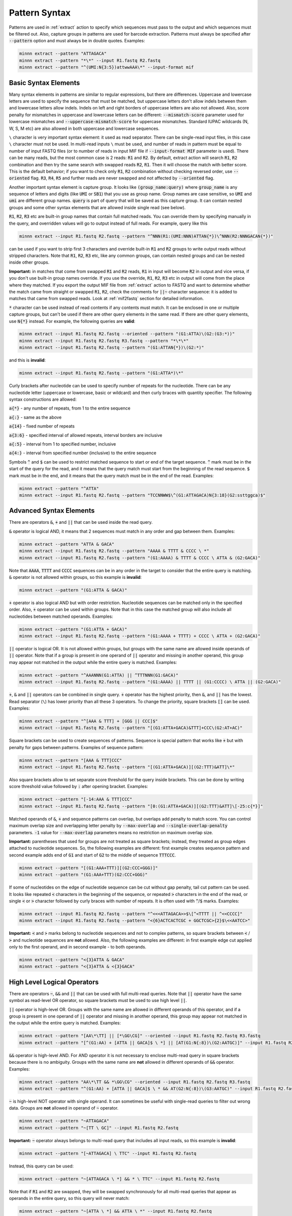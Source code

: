 .. _pattern_syntax:

==============
Pattern Syntax
==============

Patterns are used in :ref:`extract` action to specify which sequences must pass to the output and which sequences
must be filtered out. Also, capture groups in patterns are used for barcode extraction. Patterns must always
be specified after :code:`--pattern` option and must always be in double quotes. Examples:

.. code-block:: text

   minnn extract --pattern "ATTAGACA"
   minnn extract --pattern "*\*" --input R1.fastq R2.fastq
   minnn extract --pattern "^(UMI:N{3:5})attwwAAA\*" --input-format mif

Basic Syntax Elements
---------------------

Many syntax elements in patterns are similar to regular expressions, but there are differences. Uppercase
and lowercase letters are used to specify the sequence that must be matched, but uppercase letters don't allow
indels between them and lowercase letters allow indels. Indels on left and right borders of uppercase letters are
also not allowed. Also, score penalty for mismatches in uppercase and lowercase letters can be different:
:code:`--mismatch-score` parameter used for lowercase mismatches and :code:`--uppercase-mismatch-score` for
uppercase mismatches. Standard IUPAC wildcards (N, W, S, M etc) are also allowed in both uppercase and lowercase
sequences.

``\`` character is very important syntax element: it used as read separator. There can be single-read input
files, in this case ``\`` character must not be used. In multi-read inputs ``\`` must be used, and number
of reads in pattern must be equal to number of input FASTQ files (or to number of reads in input MIF file if
:code:`--input-format MIF` parameter is used). There can be many reads, but the most common case is 2 reads:
:code:`R1` and :code:`R2`. By default, extract action will search :code:`R1`, :code:`R2` combination and then try
the same search with swapped reads :code:`R2`, :code:`R1`. Then it will choose the match with better score. This is
the default behavior; if you want to check only :code:`R1`, :code:`R2` combination without checking reversed order,
use :code:`--oriented` flag. :code:`R3`, :code:`R4`, :code:`R5` and further reads are never swapped and not affected
by :code:`--oriented` flag.

Another important syntax element is capture group. It looks like :code:`(group_name:query)` where :code:`group_name`
is any sequence of letters and digits (like :code:`UMI` or :code:`SB1`) that you use as group name. Group names are
case sensitive, so :code:`UMI` and :code:`umi` are different group names. :code:`query` is part of query that will be
saved as this capture group. It can contain nested groups and some other syntax elements that are allowed inside
single read (see below).

:code:`R1`, :code:`R2`, :code:`R3` etc are built-in group names that contain full matched reads.
You can override them by specifying manually in the query, and overridden values will go to output instead of full
reads. For example, query like this

.. code-block:: text

   minnn extract --input R1.fastq R2.fastq --pattern "^NNN(R1:(UMI:NNN)ATTAN{*})\^NNN(R2:NNNGACAN{*})"

can be used if you want to strip first 3 characters and override built-in :code:`R1` and :code:`R2` groups to write
output reads without stripped characters. Note that :code:`R1`, :code:`R2`, :code:`R3` etc, like any common groups,
can contain nested groups and can be nested inside other groups.

**Important:** in matches that come from swapped :code:`R1` and :code:`R2` reads, :code:`R1` in input will become
:code:`R2` in output and vice versa, if you don't use built-in group names override. If you use the override,
:code:`R1`, :code:`R2`, :code:`R3` etc in output will come from the place where they matched. If you export the output
MIF file from :ref:`extract` action to FASTQ and want to determine whether the match came from straight or swapped
:code:`R1`, :code:`R2`, check the comments for :code:`||~` character sequence: it is added to matches that came from
swapped reads. Look at :ref:`mif2fastq` section for detailed information.

:code:`*` character can be used instead of read contents if any contents must match. It can be enclosed in one or
multiple capture groups, but can't be used if there are other query elements in the same read. If there are other
query elements, use :code:`N{*}` instead. For example, the following queries are **valid**:

.. code-block:: text

   minnn extract --input R1.fastq R2.fastq --oriented --pattern "(G1:ATTA)\(G2:(G3:*))"
   minnn extract --input R1.fastq R2.fastq R3.fastq --pattern "*\*\*"
   minnn extract --input R1.fastq R2.fastq --pattern "(G1:ATTAN{*})\(G2:*)"

and this is **invalid**:

.. code-block:: text

   minnn extract --input R1.fastq R2.fastq --pattern "(G1:ATTA*)\*"

Curly brackets after nucleotide can be used to specify number of repeats for the nucleotide. There can be any
nucleotide letter (uppercase or lowercase, basic or wildcard) and then curly braces with quantity specifier.
The following syntax constructions are allowed:

:code:`a{*}` - any number of repeats, from 1 to the entire sequence

:code:`a{:}` - same as the above

:code:`a{14}` - fixed number of repeats

:code:`a{3:6}` - specified interval of allowed repeats, interval borders are inclusive

:code:`a{:5}` - interval from 1 to specified number, inclusive

:code:`a{4:}` - interval from specified number (inclusive) to the entire sequence

Symbols :code:`^` and :code:`$` can be used to restrict matched sequence to start or end of the target sequence.
:code:`^` mark must be in the start of the query for the read, and it means that the query match must start from
the beginning of the read sequence. :code:`$` mark must be in the end, and it means that the query match must be in the
end of the read. Examples:

.. code-block:: text

   minnn extract --pattern "^ATTA"
   minnn extract --input R1.fastq R2.fastq --pattern "TCCNNWW$\^(G1:ATTAGACA)N{3:18}(G2:ssttggca)$"

Advanced Syntax Elements
------------------------

There are operators :code:`&`, :code:`+` and :code:`||` that can be used inside the read query.

:code:`&` operator is logical AND, it means that 2 sequences must match in any order and gap between them.
Examples:

.. code-block:: text

   minnn extract --pattern "ATTA & GACA"
   minnn extract --input R1.fastq R2.fastq --pattern "AAAA & TTTT & CCCC \ *"
   minnn extract --input R1.fastq R2.fastq --pattern "(G1:AAAA) & TTTT & CCCC \ ATTA & (G2:GACA)"

Note that :code:`AAAA`, :code:`TTTT` and :code:`CCCC` sequences can be in any order in the target to consider that the
entire query is matching. :code:`&` operator is not allowed within groups, so this example is **invalid**:

.. code-block:: text

   minnn extract --pattern "(G1:ATTA & GACA)"

:code:`+` operator is also logical AND but with order restriction. Nucleotide sequences can be matched only in
the specified order. Also, :code:`+` operator can be used within groups. Note that in this case the matched group will
also include all nucleotides between matched operands. Examples:

.. code-block:: text

   minnn extract --pattern "(G1:ATTA + GACA)"
   minnn extract --input R1.fastq R2.fastq --pattern "(G1:AAAA + TTTT) + CCCC \ ATTA + (G2:GACA)"

:code:`||` operator is logical OR. It is not allowed within groups, but groups with the same name are allowed
inside operands of :code:`||` operator. Note that if a group is present in one operand of :code:`||` operator and
missing in another operand, this group may appear not matched in the output while the entire query is matched.
Examples:

.. code-block:: text

   minnn extract --pattern "^AAANNN(G1:ATTA) || ^TTTNNN(G1:GACA)"
   minnn extract --input R1.fastq R2.fastq --pattern "(G1:AAAA) || TTTT || (G1:CCCC) \ ATTA || (G2:GACA)"

:code:`+`, :code:`&` and :code:`||` operators can be combined in single query. :code:`+` operator has the highest
priority, then :code:`&`, and :code:`||` has the lowest. Read separator (``\``) has lower priority than all these
3 operators. To change the priority, square brackets :code:`[]` can be used. Examples:

.. code-block:: text

   minnn extract --pattern "^[AAA & TTT] + [GGG || CCC]$"
   minnn extract --input R1.fastq R2.fastq --pattern "[(G1:ATTA+GACA)&TTT]+CCC\(G2:AT+AC)"

Square brackets can be used to create sequences of patterns. Sequence is special pattern that works like :code:`+`
but with penalty for gaps between patterns. Examples of sequence pattern:

.. code-block:: text

   minnn extract --pattern "[AAA & TTT]CCC"
   minnn extract --input R1.fastq R2.fastq --pattern "[(G1:ATTA+GACA)][(G2:TTT)&ATT]\*"

Also square brackets allow to set separate score threshold for the query inside brackets. This can be done by writing
score threshold value followed by :code:`:` after opening bracket. Examples:

.. code-block:: text

   minnn extract --pattern "[-14:AAA & TTT]CCC"
   minnn extract --input R1.fastq R2.fastq --pattern "[0:(G1:ATTA+GACA)][(G2:TTT)&ATT]\[-25:c{*}]"

Matched operands of :code:`&`, :code:`+` and sequence patterns can overlap, but overlaps add penalty to match score.
You can control maximum overlap size and overlapping letter penalty by :code:`--max-overlap` and
:code:`--single-overlap-penalty` parameters. :code:`-1` value for :code:`--max-overlap` parameters means no restriction
on maximum overlap size.

**Important:** parentheses that used for groups are not treated as square brackets; instead, they treated as group
edges attached to nucleotide sequences. So, the following examples are different: first example creates sequence
pattern and second example adds end of :code:`G1` and start of :code:`G2` to the middle of sequence :code:`TTTCCC`.

.. code-block:: text

   minnn extract --pattern "[(G1:AAA+TTT)][(G2:CCC+GGG)]"
   minnn extract --pattern "(G1:AAA+TTT)(G2:CCC+GGG)"

If some of nucleotides on the edge of nucleotide sequence can be cut without gap penalty, tail cut pattern can be used.
It looks like repeated :code:`<` characters in the beginning of the sequence, or repeated :code:`>` characters in
the end of the read, or single :code:`<` or :code:`>` character followed by curly braces with number of
repeats. It is often used with :code:`^`/:code:`$` marks. Examples:

.. code-block:: text

   minnn extract --input R1.fastq R2.fastq --pattern "^<<<ATTAGACA>>$\[^<TTTT || ^<<CCCC]"
   minnn extract --input R1.fastq R2.fastq --pattern "<{6}ACTCACTCGC + GGCTCGC>{2}$\<<AATCC>"

**Important:** :code:`<` and :code:`>` marks belong to nucleotide sequences and not to complex patterns, so square
brackets between :code:`<` / :code:`>` and nucleotide sequences are **not** allowed. Also, the following examples are
different: in first example edge cut applied only to the first operand, and in second example - to both operands.

.. code-block:: text

   minnn extract --pattern "<{3}ATTA & GACA"
   minnn extract --pattern "<{3}ATTA & <{3}GACA"

High Level Logical Operators
----------------------------

There are operators :code:`~`, :code:`&&` and :code:`||` that can be used with full multi-read queries. Note that
:code:`||` operator have the same symbol as read-level OR operator, so square brackets must be used to use
high level :code:`||`.

:code:`||` operator is high-level OR. Groups with the same name are allowed in different operands of this operator,
and if a group is present in one operand of :code:`||` operator and missing in another operand, this group may appear
not matched in the output while the entire query is matched. Examples:

.. code-block:: text

   minnn extract --pattern "[AA\*\TT] || [*\GG\CG]" --oriented --input R1.fastq R2.fastq R3.fastq
   minnn extract --pattern "[^(G1:AA) + [ATTA || GACA]$ \ *] || [AT(G1:N{:8})\(G2:AATGC)]" --input R1.fastq R2.fastq

:code:`&&` operator is high-level AND. For AND operator it is not necessary to enclose multi-read query in square
brackets because there is no ambiguity. Groups with the same name are **not** allowed in different operands of
:code:`&&` operator. Examples:

.. code-block:: text

   minnn extract --pattern "AA\*\TT && *\GG\CG" --oriented --input R1.fastq R2.fastq R3.fastq
   minnn extract --pattern "^(G1:AA) + [ATTA || GACA]$ \ * && AT(G2:N{:8})\(G3:AATGC)" --input R1.fastq R2.fastq

:code:`~` is high-level NOT operator with single operand. It can sometimes be useful with single-read queries to
filter out wrong data. Groups are **not** allowed in operand of :code:`~` operator.

.. code-block:: text

   minnn extract --pattern "~ATTAGACA"
   minnn extract --pattern "~[TT \ GC]" --input R1.fastq R2.fastq

**Important:** :code:`~` operator always belongs to multi-read query that includes all input reads, so this example
is **invalid**:

.. code-block:: text

   minnn extract --pattern "[~ATTAGACA] \ TTC" --input R1.fastq R2.fastq

Instead, this query can be used:

.. code-block:: text

   minnn extract --pattern "~[ATTAGACA \ *] && * \ TTC" --input R1.fastq R2.fastq

Note that if :code:`R1` and :code:`R2` are swapped, they will be swapped synchronously for all multi-read queries
that appear as operands in the entire query, so this query will never match:

.. code-block:: text

   minnn extract --pattern "~[ATTA \ *] && ATTA \ *" --input R1.fastq R2.fastq

Square brackets are not required for :code:`~` operator, but recommended for clarity if input contains more than
1 read. :code:`~` operator have lower priority than ``\``; :code:`&&` has lower priority than :code:`~`, and
high-level :code:`||` has lower priority than :code:`&&`. But remember that high-level :code:`||` requires to enclose
operands or multi-read blocks inside operands into square brackets to avoid ambiguity with read-level OR operator.

Square brackets with score thresholds can be used with high-level queries too:

.. code-block:: text

   minnn extract --pattern "~[0: ATTA \ GACA && * \ TTT] || [-18: CCC \ GGG]" --input R1.fastq R2.fastq
